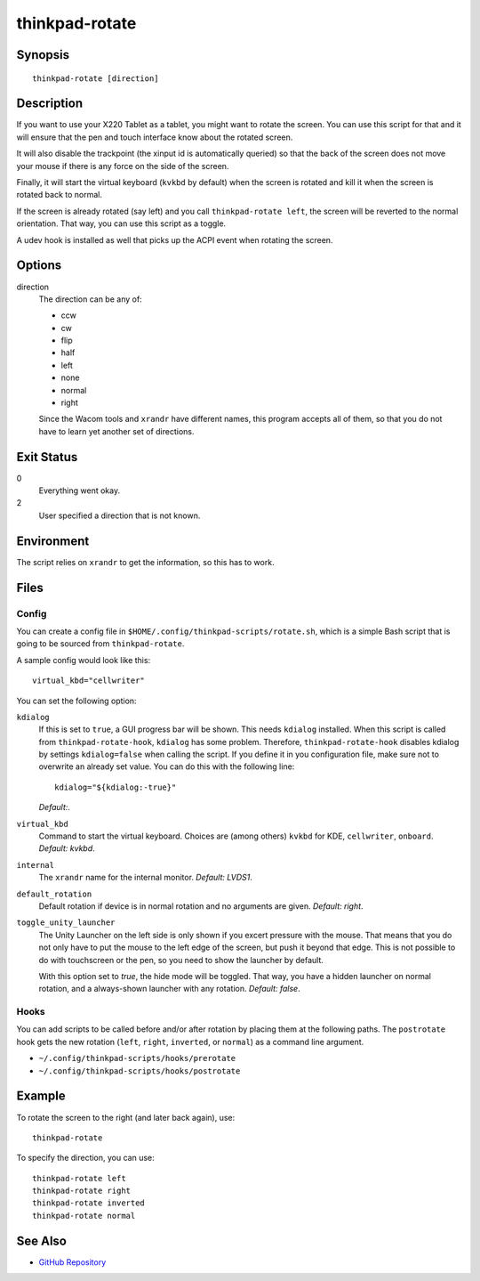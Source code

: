 ..  Copyright © 2012-2014 Martin Ueding <dev@martin-ueding.de>
    Licensed under The GNU Public License Version 2 (or later)

###############
thinkpad-rotate
###############

.. only:: html

    ThinkPad X220 Tablet screen rotation script

    :Author: Martin Ueding <dev@martin-ueding.de>
    :Manual section: 1

Synopsis
========

::

    thinkpad-rotate [direction]

Description
===========

If you want to use your X220 Tablet as a tablet, you might want to rotate the
screen. You can use this script for that and it will ensure that the pen and
touch interface know about the rotated screen.

It will also disable the trackpoint (the xinput id is automatically queried) so
that the back of the screen does not move your mouse if there is any force on
the side of the screen.

Finally, it will start the virtual keyboard (``kvkbd`` by default) when the
screen is rotated and kill it when the screen is rotated back to normal.

If the screen is already rotated (say left) and you call ``thinkpad-rotate
left``, the screen will be reverted to the normal orientation. That way, you
can use this script as a toggle.

A udev hook is installed as well that picks up the ACPI event when rotating the
screen.

Options
=======

direction
    The direction can be any of:

    - ccw
    - cw
    - flip
    - half
    - left
    - none
    - normal
    - right

    Since the Wacom tools and ``xrandr`` have different names, this program
    accepts all of them, so that you do not have to learn yet another set of
    directions.

Exit Status
===========

0
    Everything went okay.

2
    User specified a direction that is not known.

Environment
===========

The script relies on ``xrandr`` to get the information, so this has to work.

Files
=====

Config
------

You can create a config file in ``$HOME/.config/thinkpad-scripts/rotate.sh``,
which is a simple Bash script that is going to be sourced from
``thinkpad-rotate``.

A sample config would look like this::

    virtual_kbd="cellwriter"

You can set the following option:

``kdialog``
    If this is set to ``true``, a GUI progress bar will be shown. This needs
    ``kdialog`` installed. When this script is called from
    ``thinkpad-rotate-hook``, ``kdialog`` has some problem. Therefore,
    ``thinkpad-rotate-hook`` disables kdialog by settings ``kdialog=false``
    when calling the script. If you define it in you configuration file, make
    sure not to overwrite an already set value. You can do this with the
    following line::

        kdialog="${kdialog:-true}"

    *Default:*.

``virtual_kbd``
    Command to start the virtual keyboard. Choices are (among others) ``kvkbd``
    for KDE, ``cellwriter``, ``onboard``. *Default: kvkbd*.

``internal``
    The ``xrandr`` name for the internal monitor. *Default: LVDS1*.

``default_rotation``
    Default rotation if device is in normal rotation and no arguments are
    given. *Default: right*.

``toggle_unity_launcher``
    The Unity Launcher on the left side is only shown if you excert pressure
    with the mouse. That means that you do not only have to put the mouse to
    the left edge of the screen, but push it beyond that edge. This is not
    possible to do with touchscreen or the pen, so you need to show the
    launcher by default.

    With this option set to *true*, the hide mode will be toggled. That way,
    you have a hidden launcher on normal rotation, and a always-shown launcher
    with any rotation. *Default: false*.

Hooks
-----

You can add scripts to be called before and/or after rotation by placing them
at the following paths. The ``postrotate`` hook gets the new rotation
(``left``, ``right``, ``inverted``, or ``normal``) as a command line argument.

- ``~/.config/thinkpad-scripts/hooks/prerotate``
- ``~/.config/thinkpad-scripts/hooks/postrotate``

Example
=======

To rotate the screen to the right (and later back again), use::

    thinkpad-rotate

To specify the direction, you can use::

    thinkpad-rotate left
    thinkpad-rotate right
    thinkpad-rotate inverted
    thinkpad-rotate normal

See Also
========

- `GitHub Repository <http://github.com/martin-ueding/thinkpad-scripts>`_
